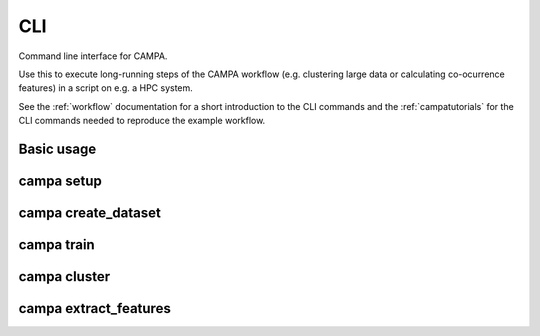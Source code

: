 CLI
===

Command line interface for CAMPA.

Use this to execute long-running steps of the CAMPA workflow
(e.g. clustering large data or calculating co-ocurrence features) in a script on e.g. a HPC system.

See the :ref:`workflow` documentation for a short introduction to the CLI commands
and the :ref:`campatutorials` for the CLI commands needed to reproduce the example workflow.

Basic usage
-----------

.. argparse::
    :module: campa.cli.main
    :func: _get_base_parser
    :prog: campa

campa setup
-----------

.. argparse::
    :module: campa.cli.main
    :func: _get_setup_parser
    :prog: campa setup

campa create_dataset
--------------------

.. argparse::
    :module: campa.cli.main
    :func: _get_create_dataset_parser
    :prog: campa create_dataset

campa train
-----------

.. argparse::
    :module: campa.cli.main
    :func: _get_train_parser
    :prog: campa train

campa cluster
-------------

.. argparse::
    :module: campa.cli.main
    :func: _get_cluster_parser
    :prog: campa cluster

campa extract_features
----------------------

.. argparse::
    :module: campa.cli.main
    :func: _get_extract_features_parser
    :prog: campa extract_features
